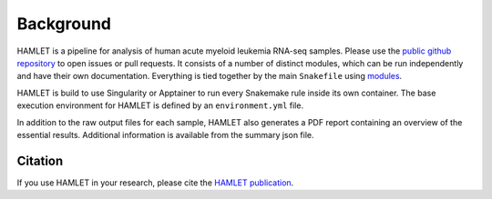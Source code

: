 ==========
Background
==========

HAMLET is a pipeline for analysis of human acute myeloid leukemia RNA-seq samples. Please use the `public github repository <https://github.com/LUMC/HAMLET>`_ to open issues or pull requests. It consists of a number of distinct modules, which can be run independently and have their own documentation. Everything is tied together by the main ``Snakefile`` using `modules <https://snakemake.readthedocs.io/en/stable/snakefiles/modularization.html#modules>`_.

HAMLET is build to use Singularity or Apptainer to run every Snakemake rule inside its own container. The base execution environment for HAMLET is defined by an ``environment.yml`` file.

In addition to the raw output files for each sample, HAMLET also generates a PDF report containing an overview of the essential results. Additional information is available from the summary json file.

Citation
========
If you use HAMLET in your research, please cite the `HAMLET publication <https://www.nature.com/articles/s41375-020-0762-8>`_.
